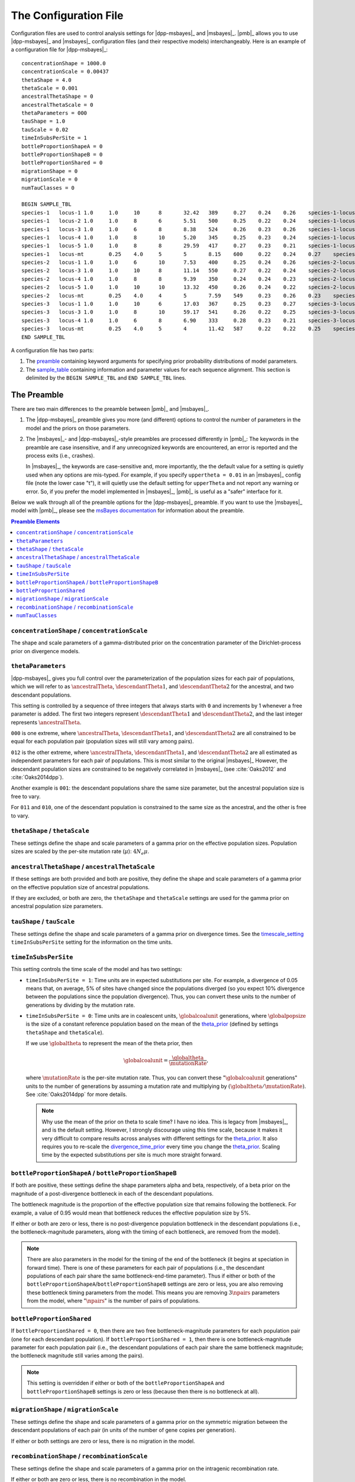 .. role:: bolditalic
.. role:: hlight 

.. _config:

**********************
The Configuration File
**********************

Configuration files are used to control analysis settings for |dpp-msbayes|_
and |msbayes|_.
|pmb|_ allows you to use |dpp-msbayes|_ and |msbayes|_ configuration files (and
their respective models) interchangeably.
Here is an example of a configuration file for |dpp-msbayes|_::

    concentrationShape = 1000.0
    concentrationScale = 0.00437
    thetaShape = 4.0
    thetaScale = 0.001
    ancestralThetaShape = 0
    ancestralThetaScale = 0
    thetaParameters = 000
    tauShape = 1.0
    tauScale = 0.02
    timeInSubsPerSite = 1
    bottleProportionShapeA = 0
    bottleProportionShapeB = 0
    bottleProportionShared = 0
    migrationShape = 0
    migrationScale = 0
    numTauClasses = 0
    
    BEGIN SAMPLE_TBL
    species-1	locus-1	1.0	1.0	10	8	32.42	389	0.27	0.24	0.26	species-1-locus-1.fasta
    species-1	locus-2	1.0	1.0	8	6	5.51	500	0.25	0.22	0.24	species-1-locus-2.fasta
    species-1	locus-3	1.0	1.0	6	8	8.38	524	0.26	0.23	0.26	species-1-locus-3.fasta
    species-1	locus-4	1.0	1.0	8	10	5.20	345	0.25	0.23	0.24	species-1-locus-4.fasta
    species-1	locus-5	1.0	1.0	8	8	29.59	417	0.27	0.23	0.21	species-1-locus-5.fasta
    species-1	locus-mt	0.25	4.0	5	5	8.15	600	0.22	0.24	0.27	species-1-locus-mt.fasta
    species-2	locus-1	1.0	1.0	6	10	7.53	400	0.25	0.24	0.26	species-2-locus-1.fasta
    species-2	locus-3	1.0	1.0	10	8	11.14	550	0.27	0.22	0.24	species-2-locus-3.fasta
    species-2	locus-4	1.0	1.0	8	8	9.39	350	0.24	0.24	0.23	species-2-locus-4.fasta
    species-2	locus-5	1.0	1.0	10	10	13.32	450	0.26	0.24	0.22	species-2-locus-5.fasta
    species-2	locus-mt	0.25	4.0	4	5	7.59	549	0.23	0.26	0.23	species-2-locus-mt.fasta
    species-3	locus-1	1.0	1.0	10	6	17.03	367	0.25	0.23	0.27	species-3-locus-1.fasta
    species-3	locus-3	1.0	1.0	8	10	59.17	541	0.26	0.22	0.25	species-3-locus-3.fasta
    species-3	locus-4	1.0	1.0	6	8	6.90	333	0.28	0.23	0.21	species-3-locus-4.fasta
    species-3	locus-mt	0.25	4.0	5	4	11.42	587	0.22	0.22	0.25	species-3-locus-mt.fasta
    END SAMPLE_TBL

A configuration file has two parts:

#. The preamble_ containing keyword arguments for specifying prior probability
   distributions of model parameters.
#. The sample_table_ containing information and parameter values for each sequence
   alignment. This section is delimited by the ``BEGIN SAMPLE_TBL`` and ``END
   SAMPLE_TBL`` lines.


.. _preamble:

The Preamble
============

There are two main differences to the preamble between |pmb|_ and
|msbayes|_.

#. The |dpp-msbayes|_ preamble gives you more (and different) options to
   control the number of parameters in the model and the priors on those
   parameters.
#. The |msbayes|_- and |dpp-msbayes|_-style preambles are processed differently
   in |pmb|_: The keywords in the preamble are case insensitive, and if any
   unrecognized keywords are encountered, an error is reported and the process
   exits (i.e., crashes).
   
   In |msbayes|_, the keywords are case-sensitive and, more importantly, the
   the default value for a setting is :hlight:`quietly` used when any options
   are mis-typed.
   For example, if you specify ``uppertheta = 0.01`` in an |msbayes|_ config
   file (note the lower case "t"), it will quietly use the default setting for
   ``upperTheta`` and :hlight:`not` report any warning or error.
   So, if you prefer the model implemented in |msbayes|_, |pmb|_ is useful as a
   "safer" interface for it.

Below we walk through all of the preamble options for the |dpp-msbayes|_
preamble.
If you want to use the |msbayes|_ model with |pmb|_, please see the
`msBayes documentation
<https://docs.google.com/document/d/15heQlz60cGe6GWKcXqf1AIYMBZ6p2sKuGct-EoEHiNU/edit>`_
for information about the preamble.


.. contents:: Preamble Elements
    :local:


.. _concentration_parameter_prior:

``concentrationShape`` / ``concentrationScale``
-----------------------------------------------
    
The shape and scale parameters of a gamma-distributed prior on the
concentration parameter of the Dirichlet-process prior on divergence models.


.. _theta_parameterization:

``thetaParameters``
-------------------

|dpp-msbayes|_ gives you full control over the parameterization of the
population sizes for each pair of populations, which we will refer to as
:math:`\ancestralTheta{}`, :math:`\descendantTheta{1}{}`, and
:math:`\descendantTheta{2}{}` for the ancestral, and two descendant
populations.

This setting is controlled by a sequence of three integers that always starts
with ``0`` and increments by 1 whenever a free parameter is added.
The first two integers represent :math:`\descendantTheta{1}{}` and
:math:`\descendantTheta{2}{}`, and the last integer represents
:math:`\ancestralTheta{}`.

``000`` is one extreme, where :math:`\ancestralTheta{}`,
:math:`\descendantTheta{1}{}`, and :math:`\descendantTheta{2}{}` are all
constrained to be equal for each population pair (population sizes will still
vary among pairs).

``012`` is the other extreme, where :math:`\ancestralTheta{}`,
:math:`\descendantTheta{1}{}`, and :math:`\descendantTheta{2}{}` are all
estimated as independent parameters for each pair of populations.
This is most similar to the original |msbayes|_
However, the descendant population sizes are constrained to be negatively
correlated in |msbayes|_ (see :cite:`Oaks2012` and :cite:`Oaks2014dpp`).

Another example is ``001``: the descendant populations share the same size
parameter, but the ancestral population size is free to vary.

For ``011`` and ``010``, one of the descendant population is constrained to the
same size as the ancestral, and the other is free to vary.


.. _theta_prior:

``thetaShape`` / ``thetaScale``
-------------------------------

These settings define the shape and scale parameters of a gamma prior on the
effective population sizes. Population sizes are scaled by the per-site
mutation rate (:math:`\mu`): :math:`4N_e\mu`.


.. _ancestral_theta_prior:

``ancestralThetaShape`` / ``ancestralThetaScale``
-------------------------------------------------

If these settings are both provided and both are positive, they define the
shape and scale parameters of a gamma prior on the effective population size of
ancestral populations.

If they are excluded, or both are zero, the ``thetaShape`` and ``thetaScale``
settings are used for the gamma prior on ancestral population size parameters.

.. _divergence_time_prior:

``tauShape`` / ``tauScale``
---------------------------

These settings define the shape and scale parameters of a gamma prior
on divergence times. 
See the timescale_setting_ ``timeInSubsPerSite`` setting for the information on
the time units.


.. _timescale_setting:

``timeInSubsPerSite``
---------------------

This setting controls the time scale of the model and has two settings:

* ``timeInSubsPerSite = 1``: Time units are in expected substitutions per site.
  For example, a divergence of 0.05 means that, on average, 5% of sites have
  changed since the populations diverged (so you expect 10% divergence between
  the populations since the population divergence).
  Thus, you can convert these units to the number of generations by dividing by
  the mutation rate.

* ``timeInSubsPerSite = 0``: Time units are in coalescent units,
  :math:`\globalcoalunit` generations, where :math:`\globalpopsize` is the size of a
  constant reference population based on the mean of the theta_prior_
  (defined by settings ``thetaShape`` and ``thetaScale``).

  If we use :math:`\globaltheta` to represent the mean of the theta prior, then
  
  .. math::
      \globalcoalunit = \frac{\globaltheta}{\mutationRate},

  where :math:`\mutationRate` is the per-site mutation rate.  Thus, you can
  convert these ":math:`\globalcoalunit` generations" units to the number of
  generations by assuming a mutation rate and multiplying by
  :math:`(\globaltheta/\mutationRate)`.  See :cite:`Oaks2014dpp` for more
  details.

  .. note::
      :hlight:`Why use the mean of the prior on theta to scale time?`
      I have no idea.
      This is legacy from |msbayes|_, and is the default setting.
      However, I strongly discourage using this time scale, because it makes it
      very difficult to compare results across analyses with different settings
      for the theta_prior_.
      It also requires you to re-scale the divergence_time_prior_ every time
      you change the theta_prior_.
      Scaling time by the expected substitutions per site is much more straight
      forward.


``bottleProportionShapeA`` / ``bottleProportionShapeB``
-------------------------------------------------------

If both are positive, these settings define the shape parameters alpha and
beta, respectively, of a beta prior on the magnitude of a post-divergence
bottleneck in each of the descendant populations.

The bottleneck magnitude is the proportion of the effective population size
that remains following the bottleneck.
For example, a value of 0.95 would mean that bottleneck reduces the effective
population size by 5%.

If either or both are zero or less, there is no post-divergence population
bottleneck in the descendant populations (i.e., the bottleneck-magnitude
parameters, along with the timing of each bottleneck, are removed from the
model).

.. note::
    There are also parameters in the model for the timing of the end of the
    bottleneck (it begins at speciation in forward time). There is one of these
    parameters for each pair of populations (i.e., the descendant populations
    of each pair share the same bottleneck-end-time parameter).
    Thus if either or both of the
    ``bottleProportionShapeA``/``bottleProportionShapeB`` settings are zero or
    less, you are also removing these bottleneck timing parameters from the
    model.
    This means you are removing :math:`3\npairs{}` parameters from the model,
    where ":math:`\npairs{}`" is the number of pairs of populations.


``bottleProportionShared``
--------------------------

If ``bottleProportionShared = 0``, then there are two free bottleneck-magnitude
parameters for each population pair (one for each descendant population).
If ``bottleProportionShared = 1``, then there is one bottleneck-magnitude
parameter for each population pair (i.e., the descendant populations of each
pair share the same bottleneck magnitude; the bottleneck magnitude still varies
among the pairs).

.. note::
    This setting is overridden if either or both of the
    ``bottleProportionShapeA`` and ``bottleProportionShapeB`` settings is zero
    or less (because then there is no bottleneck at all).


``migrationShape`` / ``migrationScale``
---------------------------------------

These settings define the shape and scale parameters of a gamma prior on the
symmetric migration between the descendant populations of each pair (in units
of the number of gene copies per generation).

If either or both settings are zero or less, there is no migration in the
model.


``recombinationShape`` / ``recombinationScale``
-----------------------------------------------

These settings define the shape and scale parameters of a gamma prior
on the intragenic recombination rate.

If either or both are zero or less, there is no recombination in the model.

.. note::
    I recommend :hlight:`not` including intragenic recombination in the model,
    because the current implementation is very inefficient and poorly tested.


``numTauClasses``
-----------------

If this setting is zero (the default), the number of divergence events is free
to vary according to the Dirichlet process prior on divergence models.

If it is greater than zero, then the model is constrained to ``numTauClasses``
divergence events.
This is useful for simulation-based power analyses, but should not be used for
empirical analyses.


.. _sample_table:

The Sample Table
================

Blah

